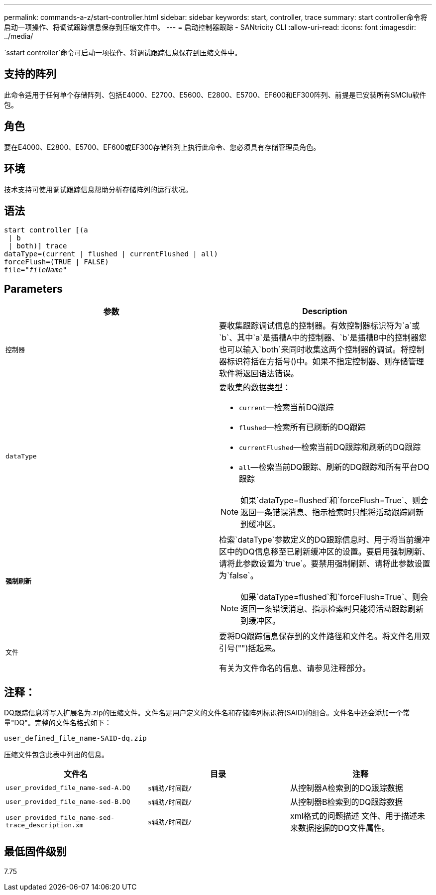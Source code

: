 ---
permalink: commands-a-z/start-controller.html 
sidebar: sidebar 
keywords: start, controller, trace 
summary: start controller命令将启动一项操作、将调试跟踪信息保存到压缩文件中。 
---
= 启动控制器跟踪 - SANtricity CLI
:allow-uri-read: 
:icons: font
:imagesdir: ../media/


[role="lead"]
`sstart controller`命令可启动一项操作、将调试跟踪信息保存到压缩文件中。



== 支持的阵列

此命令适用于任何单个存储阵列、包括E4000、E2700、E5600、E2800、E5700、EF600和EF300阵列、前提是已安装所有SMClu软件包。



== 角色

要在E4000、E2800、E5700、EF600或EF300存储阵列上执行此命令、您必须具有存储管理员角色。



== 环境

技术支持可使用调试跟踪信息帮助分析存储阵列的运行状况。



== 语法

[source, cli, subs="+macros"]
----
start controller [(a
 | b
 | both)] trace
dataType=(current | flushed | currentFlushed | all)
forceFlush=(TRUE | FALSE)
pass:quotes[file="_fileName_]"
----


== Parameters

[cols="2*"]
|===
| 参数 | Description 


 a| 
`控制器`
 a| 
要收集跟踪调试信息的控制器。有效控制器标识符为`a`或`b`、其中`a`是插槽A中的控制器、`b`是插槽B中的控制器您也可以输入`both`来同时收集这两个控制器的调试。将控制器标识符括在方括号()中。如果不指定控制器、则存储管理软件将返回语法错误。



 a| 
`dataType`
 a| 
要收集的数据类型：

* `current`—检索当前DQ跟踪
* `flushed`—检索所有已刷新的DQ跟踪
* `currentFlushed`—检索当前DQ跟踪和刷新的DQ跟踪
* `all`—检索当前DQ跟踪、刷新的DQ跟踪和所有平台DQ跟踪


[NOTE]
====
如果`dataType=flushed`和`forceFlush=True`、则会返回一条错误消息、指示检索时只能将活动跟踪刷新到缓冲区。

====


 a| 
`*强制刷新*`
 a| 
检索`dataType`参数定义的DQ跟踪信息时、用于将当前缓冲区中的DQ信息移至已刷新缓冲区的设置。要启用强制刷新、请将此参数设置为`true`。要禁用强制刷新、请将此参数设置为`false`。

[NOTE]
====
如果`dataType=flushed`和`forceFlush=True`、则会返回一条错误消息、指示检索时只能将活动跟踪刷新到缓冲区。

====


 a| 
`文件`
 a| 
要将DQ跟踪信息保存到的文件路径和文件名。将文件名用双引号("")括起来。

有关为文件命名的信息、请参见注释部分。

|===


== 注释：

DQ跟踪信息将写入扩展名为.zip的压缩文件。文件名是用户定义的文件名和存储阵列标识符(SAID)的组合。文件名中还会添加一个常量"DQ"。完整的文件名格式如下：

[listing]
----
user_defined_file_name-SAID-dq.zip
----
压缩文件包含此表中列出的信息。

[cols="3*"]
|===
| 文件名 | 目录 | 注释 


 a| 
`user_provided_file_name-sed-A.DQ`
 a| 
`s辅助/时间戳/`
 a| 
从控制器A检索到的DQ跟踪数据



 a| 
`user_provided_file_name-sed-B.DQ`
 a| 
`s辅助/时间戳/`
 a| 
从控制器B检索到的DQ跟踪数据



 a| 
`user_provided_file_name-sed-trace_description.xm`
 a| 
`s辅助/时间戳/`
 a| 
xml格式的问题描述 文件、用于描述未来数据挖掘的DQ文件属性。

|===


== 最低固件级别

7.75
